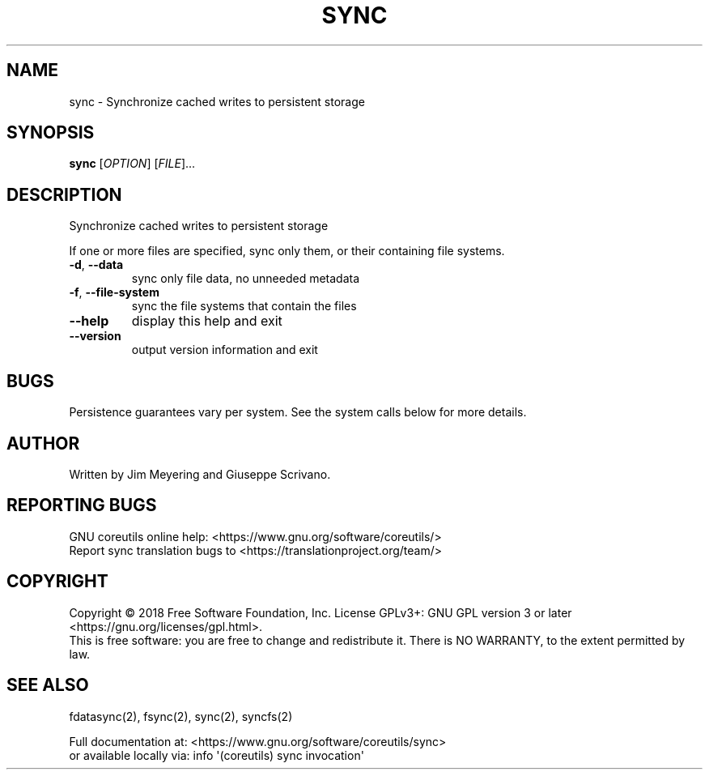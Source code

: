 .\" DO NOT MODIFY THIS FILE!  It was generated by help2man 1.47.3.
.TH SYNC "1" "April 2023" "GNU coreutils 8.30" "User Commands"
.SH NAME
sync \- Synchronize cached writes to persistent storage
.SH SYNOPSIS
.B sync
[\fI\,OPTION\/\fR] [\fI\,FILE\/\fR]...
.SH DESCRIPTION
.\" Add any additional description here
.PP
Synchronize cached writes to persistent storage
.PP
If one or more files are specified, sync only them,
or their containing file systems.
.TP
\fB\-d\fR, \fB\-\-data\fR
sync only file data, no unneeded metadata
.TP
\fB\-f\fR, \fB\-\-file\-system\fR
sync the file systems that contain the files
.TP
\fB\-\-help\fR
display this help and exit
.TP
\fB\-\-version\fR
output version information and exit
.SH BUGS
Persistence guarantees vary per system.
See the system calls below for more details.
.SH AUTHOR
Written by Jim Meyering and Giuseppe Scrivano.
.SH "REPORTING BUGS"
GNU coreutils online help: <https://www.gnu.org/software/coreutils/>
.br
Report sync translation bugs to <https://translationproject.org/team/>
.SH COPYRIGHT
Copyright \(co 2018 Free Software Foundation, Inc.
License GPLv3+: GNU GPL version 3 or later <https://gnu.org/licenses/gpl.html>.
.br
This is free software: you are free to change and redistribute it.
There is NO WARRANTY, to the extent permitted by law.
.SH "SEE ALSO"
fdatasync(2), fsync(2), sync(2), syncfs(2)
.PP
.br
Full documentation at: <https://www.gnu.org/software/coreutils/sync>
.br
or available locally via: info \(aq(coreutils) sync invocation\(aq
